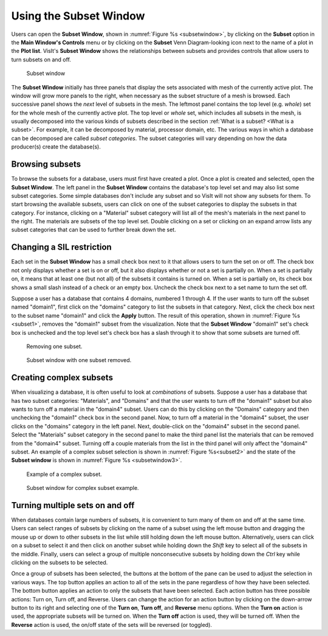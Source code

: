 .. _Using the Subset Window:

Using the Subset Window
-----------------------

Users can open the **Subset Window**, shown in
:numref:`Figure %s <subsetwindow>`, by clicking on the **Subset** option in the
**Main Window's Controls** menu or by clicking on the **Subset**
Venn Diagram-looking icon next to the name of a plot in the **Plot list**.
VisIt's **Subset Window** shows the relationships between subsets and provides
controls that allow users to turn subsets on and off.

.. _subsetwindow:

.. figure:: images/subsetwindow.png

   Subset window

The **Subset Window** initially has three panels that display the sets
associated with mesh of the currently active plot. The window will grow
more panels to the right, when necessary as the subset structure of a
mesh is browsed. Each successive panel shows the *next* level of subsets
in the mesh. The leftmost panel contains the top level (e.g. *whole*) set for
the whole mesh of the currently active plot. The top level or *whole* set,
which includes all subsets in the mesh, is usually decomposed into the various
kinds of subsets described in the section
:ref:`What is a subset? <What is a subset>`. For example, it
can be decomposed by material, processor domain, etc. The various ways in
which a database can be decomposed are called *subset categories*. The subset
categories will vary depending on how the data producer(s) create the
database(s). 

Browsing subsets
~~~~~~~~~~~~~~~~

To browse the subsets for a database, users must first have created a plot.
Once a plot is created and selected, open the **Subset Window**. The left
panel in the **Subset Window** contains the database's top level set and
may also list some subset categories. Some simple databases don't include
any subset and so VisIt will not show any subsets for them. To start browsing
the available subsets, users can click on one of the subset categories to
display the subsets in that category. For instance, clicking on a "Material"
subset category will list all of the mesh's materials in the next panel to
the right. The materials are subsets of the top level set. Double clicking on
a set or clicking on an expand arrow lists any subset categories that can be
used to further break down the set.

Changing a SIL restriction
~~~~~~~~~~~~~~~~~~~~~~~~~~

Each set in the **Subset Window** has a small check box next to it that
allows users to turn the set on or off. The check box not only displays
whether a set is on or off, but it also displays whether or not a set
is partially on. When a set is partially on, it means that at least one
(but not all) of the subsets it contains is turned on. When a set is
partially on, its check box shows a small slash instead of a check or an
empty box. Uncheck the check box next to a set name to turn the set off.

Suppose a user has a database that contains 4 domains, numbered 1 through 4.
If the user wants to turn off the subset named "domain1", first click on the
"domains" category to list the subsets in that category. Next, click the check
box next to the subset name "domain1" and click the **Apply** button. The
result of this operation, shown in :numref:`Figure %s <subset1>`,
removes the "domain1" subset from the visualization. Note that the
**Subset Window** "domain1" set's check box is unchecked and the top
level set's check box has a slash through it to show that some subsets
are turned off.

.. _subset1:

.. figure:: images/subset1.png

   Removing one subset.

.. _subsetwindow2:

.. figure:: images/subsetwindow2.png

   Subset window with one subset removed.

Creating complex subsets
~~~~~~~~~~~~~~~~~~~~~~~~

When visualizing a database, it is often useful to look at *combinations*
of subsets. Suppose a user has a database that has two subset categories:
"Materials", and "Domains" and that the user wants to turn off the
"domain1" subset but also wants to turn off a material in the
"domain4" subset. Users can do this by clicking on the "Domains" category and
then unchecking the "domain1" check box in the second panel. Now, to turn
off a material in the "domain4" subset, the user clicks on the "domains"
category in the left panel. Next, double-click on the "domain4" subset in the
second panel. Select the "Materials" subset category in the second panel to make
the third panel list the materials that can be removed from the "domain4"
subset. Turning off a couple materials from the list in the third panel
will only affect the "domain4" subset. An example of a complex subset
selection is shown in :numref:`Figure %s<subset2>` and the state of the
**Subset window** is shown in :numref:`Figure %s <subsetwindow3>`.

.. _subset2:

.. figure:: images/subset2.png

   Example of a complex subset.

.. _subsetwindow3:

.. figure:: images/subsetwindow3.png

   Subset window for complex subset example.

Turning multiple sets on and off
~~~~~~~~~~~~~~~~~~~~~~~~~~~~~~~~

When databases contain large numbers of subsets, it is convenient to turn
many of them on and off at the same time. Users can select ranges of subsets
by clicking on the name of a subset using the left mouse button and dragging
the mouse up or down to other subsets in the list while still holding down
the left mouse button. Alternatively, users can click on a subset to select
it and then click on another subset while holding down the *Shift*
key to select all of the subsets in the middle. Finally, users can select a
group of multiple nonconsecutive subsets by holding down the *Ctrl* key
while clicking on the subsets to be selected.

Once a group of subsets has been selected, the buttons at the bottom of the
pane can be used to adjust the selection in various ways. The top button
applies an action to all of the sets in the pane regardless of how they have
been selected. The bottom button applies an action to only the subsets that
have been selected. Each action button has three possible actions: Turn on,
Turn off, and Reverse. Users can change the action for an action button by
clicking on the down-arrow button to its right and selecting one of the
**Turn on**, **Turn off**, and **Reverse** menu options. When the **Turn on** 
action is used, the appropriate subsets will be turned on. When the
**Turn off** action is used, they will be turned off. When the **Reverse**
action is used, the on/off state of the sets will be reversed (or toggled).
